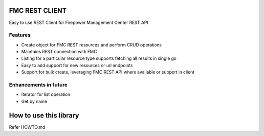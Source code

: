 FMC REST CLIENT
---------------

Easy to use REST Client for Firepower Management Center REST API

Features
~~~~~~~~

-  Create object for FMC REST resources and perform CRUD operations
-  Maintains REST connection with FMC
-  Listing for a particular resource type supports fetching all results
   in single go
-  Easy to add support for new resources or url endpoints
-  Support for bulk create, leveraging FMC REST API where available
   or support in client

Enhancements in future
~~~~~~~~~~~~~~~~~~~~~~


-  Iterator for list operation
-  Get by name

How to use this library
----------
Refer HOWTO.md

